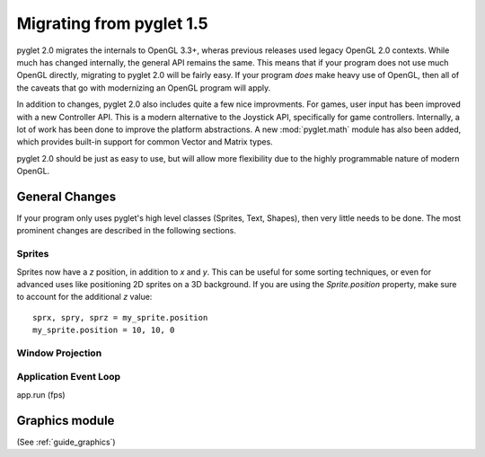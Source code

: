 .. _migration:

Migrating from pyglet 1.5
=========================

pyglet 2.0 migrates the internals to OpenGL 3.3+, wheras previous releases
used legacy OpenGL 2.0 contexts. While much has changed internally, the general
API remains the same. This means that if your program does not use much OpenGL
directly, migrating to pyglet 2.0 will be fairly easy. If your program *does*
make heavy use of OpenGL, then all of the caveats that go with modernizing an
OpenGL program will apply.

In addition to changes, pyglet 2.0 also includes quite a few nice improvments.
For games, user input has been improved with a new Controller API. This is a
modern alternative to the Joystick API, specifically for game controllers.
Internally, a lot of work has been done to improve the platform abstractions.
A new :mod:`pyglet.math` module has also been added, which provides built-in
support for common Vector and Matrix types.

pyglet 2.0 should be just as easy to use, but will allow more flexibility due
to the highly programmable nature of modern OpenGL.


General Changes
---------------
If your program only uses pyglet's high level classes (Sprites, Text, Shapes),
then very little needs to be done. The most prominent changes are described
in the following sections.

Sprites
^^^^^^^
Sprites now have a `z` position, in addition to `x` and `y`. This can be useful
for some sorting techniques, or even for advanced uses like positioning 2D
sprites on a 3D background. If you are using the `Sprite.position` property,
make sure to account for the additional `z` value::

    sprx, spry, sprz = my_sprite.position
    my_sprite.position = 10, 10, 0


Window Projection
^^^^^^^^^^^^^^^^^


Application Event Loop
^^^^^^^^^^^^^^^^^^^^^^

app.run (fps)


Graphics module
---------------


(See :ref:`guide_graphics`)